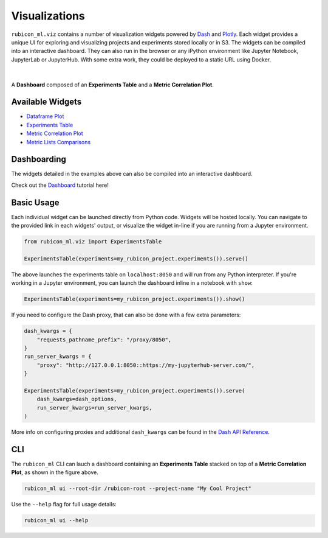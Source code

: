 .. _visualizations:

Visualizations
**************

``rubicon_ml.viz`` contains a number of visualization widgets powered by
`Dash <https://dash.plotly.com>`_ and `Plotly <https://plotly.com/>`_.
Each widget provides a unique UI for exploring and visualizing projects and
experiments stored locally or in S3. The widgets can be compiled into an 
interactive dashboard. They can also run in the browser or any iPython
environment like Jupyter Notebook, JupyterLab or JupyterHub. With some
extra work, they could be deployed to a static URL using Docker.

|

.. figure:: _static/images/dashboard.png
  :align: center
  :alt: rubicon-ml dashboard

  A **Dashboard** composed of an **Experiments Table** and a **Metric
  Correlation Plot**.

Available Widgets
=================

* `Dataframe Plot`_
* `Experiments Table`_
* `Metric Correlation Plot`_
* `Metric Lists Comparisons`_ 

Dashboarding
============

The widgets detailed in the examples above can also be compiled into an
interactive dashboard.

Check out the `Dashboard`_ tutorial here!

Basic Usage
===========

Each individual widget can be launched directly from Python code. Widgets
will be hosted locally. You can navigate to the provided link in each widgets'
output, or visualize the widget in-line if you are running from a Jupyter
environment.

.. code-block:: python

  from rubicon_ml.viz import ExperimentsTable

  ExperimentsTable(experiments=my_rubicon_project.experiments()).serve()

The above launches the experiments table on ``localhost:8050`` and will run from
any Python interpreter. If you're working in a Jupyter environment, you can
launch the dashboard inline in a notebook with ``show``:

.. code-block:: python

  ExperimentsTable(experiments=my_rubicon_project.experiments()).show()

If you need to configure the Dash proxy, that can also be done with a
few extra parameters:

.. code-block:: python

  dash_kwargs = {
      "requests_pathname_prefix": "/proxy/8050",
  }
  run_server_kwargs = {
      "proxy": "http://127.0.0.1:8050::https://my-jupyterhub-server.com/",
  }

  ExperimentsTable(experiments=my_rubicon_project.experiments()).serve(
      dash_kwargs=dash_options,
      run_server_kwargs=run_server_kwargs,
  )

More info on configuring proxies and additional ``dash_kwargs`` can be found in the
`Dash API Reference <https://dash.plotly.com/reference>`_.

CLI
===

The ``rubicon_ml`` CLI can lauch a dashboard containing an **Experiments
Table** stacked on top of a **Metric Correlation Plot**, as shown in the
figure above.

.. code-block:: shell

  rubicon_ml ui --root-dir /rubicon-root --project-name "My Cool Project"

Use the ``--help`` flag for full usage details:

.. code-block:: shell

  rubicon_ml ui --help

.. _Dataframe Plot: ./visualizations/dataframe-plot.html
.. _Experiments Table:   ./visualizations/experiments-table.html
.. _Metric Correlation Plot:   ./visualizations/metric-correlation-plot.html
.. _Metric Lists Comparisons:  ./visualizations/metric-lists-comparisons.html
.. _Dashboard: ./visualizations/dashboard.html
